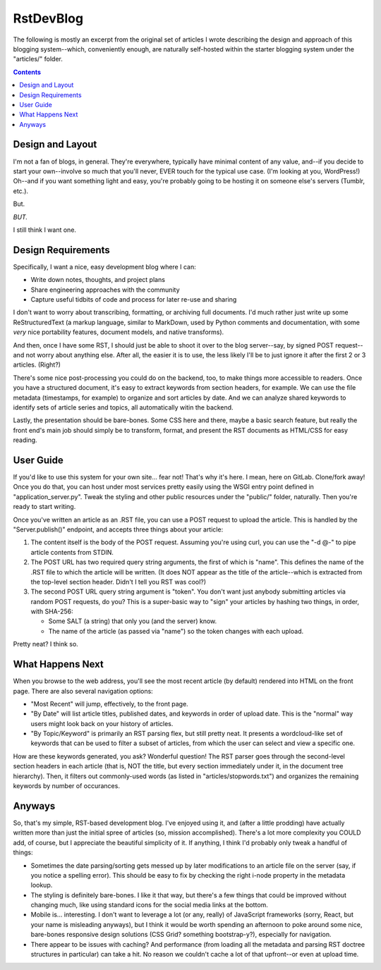 RstDevBlog
==========

The following is mostly an excerpt from the original set of articles I wrote
describing the design and approach of this blogging system--which, conveniently
enough, are naturally self-hosted within the starter blogging system under the
"articles/" folder.

.. contents::

Design and Layout
-----------------

I'm not a fan of blogs, in general. They're everywhere, typically have minimal
content of any value, and--if you decide to start your own--involve so much
that you'll never, EVER touch for the typical use case. (I'm looking at you,
WordPress!) Oh--and if you want something light and easy, you're probably going
to be hosting it on someone else's servers (Tumblr, etc.).

But.

*BUT.*

I still think I want one.

Design Requirements
-------------------

Specifically, I want a nice, easy development blog where I can:

* Write down notes, thoughts, and project plans

* Share engineering approaches with the community

* Capture useful tidbits of code and process for later re-use and sharing

I don't want to worry about transcribing, formatting, or archiving full
documents. I'd much rather just write up some ReStructuredText (a markup
language, similar to MarkDown, used by Python comments and documentation, with
some *very* nice portability features, document models, and native transforms).

And then, once I have some RST, I should just be able to shoot it over to the
blog server--say, by signed POST request--and not worry about anything else.
After all, the easier it is to use, the less likely I'll be to just ignore it
after the first 2 or 3 articles. (Right?)

There's some nice post-processing you could do on the backend, too, to make
things more accessible to readers. Once you have a structured document, it's
easy to extract keywords from section headers, for example. We can use the file
metadata (timestamps, for example) to organize and sort articles by date. And
we can analyze shared keywords to identify sets of article series and topics,
all automatically witin the backend.

Lastly, the presentation should be bare-bones. Some CSS here and there, maybe a
basic search feature, but really the front end's main job should simply be to
transform, format, and present the RST documents as HTML/CSS for easy reading.

User Guide
----------

If you'd like to use this system for your own site... fear not! That's why it's
here. I mean, here on GitLab. Clone/fork away! Once you do that, you can host
under most services pretty easily using the WSGI entry point defined in
"application_server.py". Tweak the styling and other public resources under the
"public/" folder, naturally. Then you're ready to start writing.

Once you've written an article as an .RST file, you can use a POST request to
upload the article. This is handled by the "Server.publish()" endpoint, and
accepts three things about your article:

#. The content itself is the body of the POST request. Assuming you're using
   curl, you can use the "-d @-" to pipe article contents from STDIN.

#. The POST URL has two required query string arguments, the first of which is
   "name". This defines the name of the .RST file to which the article will be
   written. (It does NOT appear as the title of the article--which is extracted
   from the top-level section header. Didn't I tell you RST was cool?)

#. The second POST URL query string argument is "token". You don't want just
   anybody submitting articles via random POST requests, do you? This is a
   super-basic way to "sign" your articles by hashing two things, in order,
   with SHA-256:

   * Some SALT (a string) that only you (and the server) know.

   * The name of the article (as passed via "name") so the token changes with
     each upload.

Pretty neat? I think so.

What Happens Next
-----------------

When you browse to the web address, you'll see the most recent article (by
default) rendered into HTML on the front page. There are also several
navigation options:

* "Most Recent" will jump, effectively, to the front page.

* "By Date" will list article titles, published dates, and keywords in order of
  upload date. This is the "normal" way users might look back on your history
  of articles.

* "By Topic/Keyword" is primarily an RST parsing flex, but still pretty neat.
  It presents a wordcloud-like set of keywords that can be used to filter a
  subset of articles, from which the user can select and view a specific one.

How are these keywords generated, you ask? Wonderful question! The RST parser
goes through the second-level section headers in each article (that is, NOT the
title, but every section immediately under it, in the document tree hierarchy).
Then, it filters out commonly-used words (as listed in
"articles/stopwords.txt") and organizes the remaining keywords by number of
occurances.

Anyways
-------

So, that's my simple, RST-based development blog. I've enjoyed using it, and
(after a little prodding) have actually written more than just the initial
spree of articles (so, mission accomplished). There's a lot more complexity you
COULD add, of course, but I appreciate the beautiful simplicity of it. If
anything, I think I'd probably only tweak a handful of things:

* Sometimes the date parsing/sorting gets messed up by later modifications to
  an article file on the server (say, if you notice a spelling error). This
  should be easy to fix by checking the right i-node property in the metadata
  lookup.

* The styling is definitely bare-bones. I like it that way, but there's a few
  things that could be improved without changing much, like using standard
  icons for the social media links at the bottom.

* Mobile is... interesting. I don't want to leverage a lot (or any, really) of
  JavaScript frameworks (sorry, React, but your name is misleading anyways),
  but I think it would be worth spending an afternoon to poke around some nice,
  bare-bones responsive design solutions (CSS Grid? something bootstrap-y?),
  especially for navigation.

* There appear to be issues with caching? And performance (from loading all the
  metadata and parsing RST doctree structures in particular) can take a hit. No
  reason we couldn't cache a lot of that upfront--or even at upload time.
